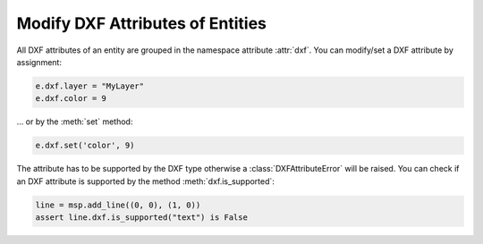 .. _modify_dxf_attributes:

Modify DXF Attributes of Entities
=================================

All DXF attributes of an entity are grouped in the namespace attribute :attr:`dxf`. 
You can modify/set a DXF attribute by assignment:

.. code-block:: Python

    e.dxf.layer = "MyLayer"
    e.dxf.color = 9

... or by the :meth:`set` method:

.. code-block:: Python

    e.dxf.set('color', 9)

The attribute has to be supported by the DXF type otherwise a :class:`DXFAttributeError` 
will be raised.  You can check if an DXF attribute is supported by the method 
:meth:`dxf.is_supported`:

.. code-block:: Python

    line = msp.add_line((0, 0), (1, 0))
    assert line.dxf.is_supported("text") is False


.. seealso::
    
    **Tasks**

    - :ref:`Common graphical DXF attributes`
    - :ref:`get_dxf_attributes`
    - :ref:`delete_dxf_attributes`

    **Tutorials:**
   
    - :ref:`tut_common_graphical_attributes`
